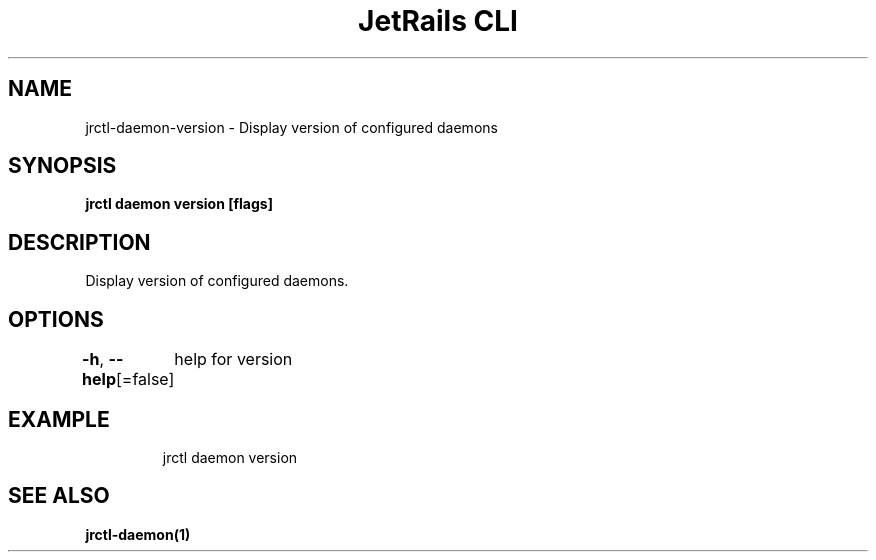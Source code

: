 .nh
.TH "JetRails CLI" "1" "Mar 2021" "Copyright 2021 ADF, Inc. All Rights Reserved " ""

.SH NAME
.PP
jrctl\-daemon\-version \- Display version of configured daemons


.SH SYNOPSIS
.PP
\fBjrctl daemon version [flags]\fP


.SH DESCRIPTION
.PP
Display version of configured daemons.


.SH OPTIONS
.PP
\fB\-h\fP, \fB\-\-help\fP[=false]
	help for version


.SH EXAMPLE
.PP
.RS

.nf
jrctl daemon version

.fi
.RE


.SH SEE ALSO
.PP
\fBjrctl\-daemon(1)\fP

